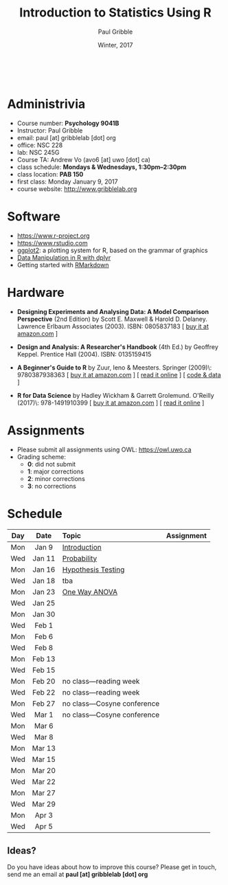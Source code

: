#+STARTUP: showall

#+TITLE:     Introduction to Statistics Using R
#+AUTHOR:    Paul Gribble
#+EMAIL:     paul@gribblelab.org
#+DATE:      Winter, 2017
#+OPTIONS: toc:nil
#+HTML_LINK_UP: http://www.gribblelab.org/teaching.html
#+HTML_LINK_HOME: http://www.gribblelab.org/index.html

#+HTML: &nbsp;

* Administrivia

- Course number: *Psychology 9041B*
- Instructor: Paul Gribble
- email: paul [at] gribblelab [dot] org
- office: NSC 228
- lab: NSC 245G
- Course TA: Andrew Vo (avo6 [at] uwo [dot] ca)
- class schedule: *Mondays & Wednesdays, 1:30pm--2:30pm*
- class location: *PAB 150*
- first class: Monday January 9, 2017
- course website: http://www.gribblelab.org

* Software

- https://www.r-project.org
- https://www.rstudio.com
- [[http://ggplot2.org][ggplot2]]: a plotting system for R, based on the grammar of graphics
- [[https://www.datacamp.com/courses/dplyr-data-manipulation-r-tutorial][Data Manipulation in R with dplyr]]
- Getting started with [[http://rmarkdown.rstudio.com/lesson-1.html][RMarkdown]]

* Hardware

- *Designing Experiments and Analysing Data: A Model Comparison
  Perspective* (2nd Edition) by Scott E. Maxwell & Harold
  D. Delaney. Lawrence Erlbaum Associates (2003). ISBN: 0805837183 [
  [[http://www.amazon.com/dp/0805837183][buy it at amazon.com]] ]

- *Design and Analysis: A Researcher's Handbook* (4th Ed.) by Geoffrey
  Keppel. Prentice Hall (2004).  ISBN: 0135159415

- *A Beginner's Guide to R* by Zuur, Ieno & Meesters. Springer
  (2009)\\ISBN: 9780387938363 [ [[http://www.amazon.com/dp/0387938362][buy it at amazon.com]] ] [ [[http://www.springerlink.com/content/978-0-387-93836-3][read it
  online]] ] [ [[http://www.highstat.com/book3.htm][code & data]] ]

-  *R for Data Science* by Hadley Wickham & Garrett Grolemund. O'Reilly
  (2017)\\ISBN: 978-1491910399 [ [[https://www.amazon.com/dp/1491910399][buy it at amazon.com]] ] [ [[http://r4ds.had.co.nz][read it
  online]] ]

* Assignments

- Please submit all assignments using OWL: https://owl.uwo.ca
- Grading scheme:
  - *0*: did not submit
  - *1*: major corrections
  - *2*: minor corrections
  - *3*: no corrections

* Schedule

#+ATTR_HTML: :border 2 :rules all :frame border 
|-----+--------+------------------------------+------------|
| Day | Date   | Topic                        | Assignment |
| <c> | <c>    | <l>                          | <c>        |
|-----+--------+------------------------------+------------|
| Mon | Jan 9  | [[file:Introduction.html][Introduction]]                 |            |
| Wed | Jan 11 | [[file:Probability.html][Probability]]                  |            |
|-----+--------+------------------------------+------------|
| Mon | Jan 16 | [[file:Hypothesis_Testing.html][Hypothesis Testing]]           |            |
| Wed | Jan 18 | tba                          |            |
|-----+--------+------------------------------+------------|
| Mon | Jan 23 | [[file:One_Way_ANOVA.html][One Way ANOVA]]                |            |
| Wed | Jan 25 |                              |            |
|-----+--------+------------------------------+------------|
| Mon | Jan 30 |                              |            |
| Wed | Feb 1  |                              |            |
|-----+--------+------------------------------+------------|
| Mon | Feb 6  |                              |            |
| Wed | Feb 8  |                              |            |
|-----+--------+------------------------------+------------|
| Mon | Feb 13 |                              |            |
| Wed | Feb 15 |                              |            |
|-----+--------+------------------------------+------------|
| Mon | Feb 20 | no class---reading week      |            |
| Wed | Feb 22 | no class---reading week      |            |
|-----+--------+------------------------------+------------|
| Mon | Feb 27 | no class---Cosyne conference |            |
| Wed | Mar 1  | no class---Cosyne conference |            |
|-----+--------+------------------------------+------------|
| Mon | Mar 6  |                              |            |
| Wed | Mar 8  |                              |            |
|-----+--------+------------------------------+------------|
| Mon | Mar 13 |                              |            |
| Wed | Mar 15 |                              |            |
|-----+--------+------------------------------+------------|
| Mon | Mar 20 |                              |            |
| Wed | Mar 22 |                              |            |
|-----+--------+------------------------------+------------|
| Mon | Mar 27 |                              |            |
| Wed | Mar 29 |                              |            |
|-----+--------+------------------------------+------------|
| Mon | Apr 3  |                              |            |
| Wed | Apr 5  |                              |            |
|-----+--------+------------------------------+------------|

** Ideas?

Do you have ideas about how to improve this course? Please get in
touch, send me an email at *paul [at] gribblelab [dot] org*

